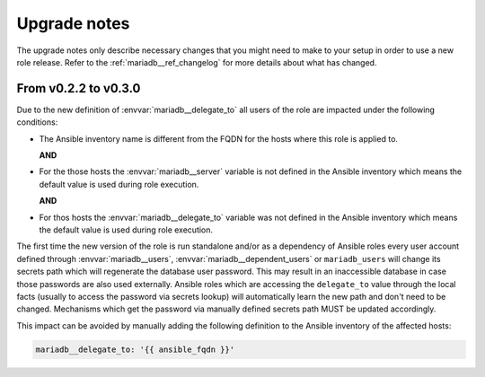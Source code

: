 .. _mariadb__ref_upgrade_notes:

Upgrade notes
=============

The upgrade notes only describe necessary changes that you might need to make
to your setup in order to use a new role release. Refer to the
:ref:`mariadb__ref_changelog` for more details about what has changed.


From v0.2.2 to v0.3.0
---------------------

Due to the new definition of :envvar:`mariadb__delegate_to` all users of the
role are impacted under the following conditions:

- The Ansible inventory name is different from the FQDN for the hosts where
  this role is applied to.

  **AND**

- For the those hosts the :envvar:`mariadb__server` variable is not defined
  in the Ansible inventory which means the default value is used during role
  execution.

  **AND**

- For thos hosts the :envvar:`mariadb__delegate_to` variable was not defined
  in the Ansible inventory which means the default value is used during role
  execution.

The first time the new version of the role is run standalone and/or as a
dependency of Ansible roles every user account defined through
:envvar:`mariadb__users`, :envvar:`mariadb__dependent_users` or
``mariadb_users`` will change its secrets path which will regenerate
the database user password. This may result in an inaccessible database in
case those passwords are also used externally. Ansible roles which are
accessing the ``delegate_to`` value through the local facts (usually to access
the password via secrets lookup) will automatically learn the new path and don't
need to be changed. Mechanisms which get the password via manually defined
secrets path MUST be updated accordingly.

This impact can be avoided by manually adding the following definition to the
Ansible inventory of the affected hosts:

.. code-block:: yaml

   mariadb__delegate_to: '{{ ansible_fqdn }}'

